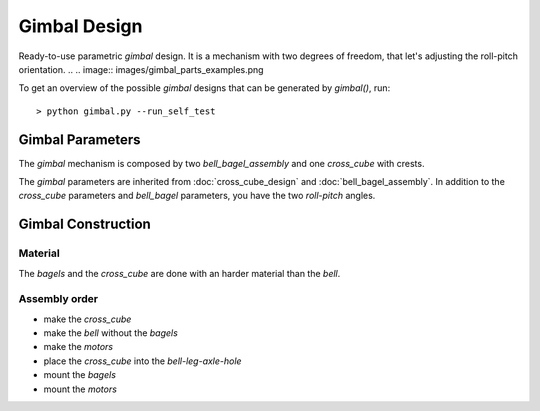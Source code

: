 =============
Gimbal Design
=============

Ready-to-use parametric *gimbal* design. It is a mechanism with two degrees of freedom, that let's adjusting the roll-pitch orientation.
.. .. image:: images/gimbal_parts_examples.png

To get an overview of the possible *gimbal* designs that can be generated by *gimbal()*, run::

  > python gimbal.py --run_self_test

Gimbal Parameters
=================

The *gimbal* mechanism is composed by two *bell_bagel_assembly* and one *cross_cube* with crests.

.. image:: images/gimbal_assembly.png

The *gimbal* parameters are inherited from :doc:`cross_cube_design` and :doc:`bell_bagel_assembly`.
In addition to the *cross_cube* parameters and *bell_bagel* parameters, you have the two *roll-pitch* angles.

.. image:: images/roll_pitch_angles.png
.. image:: images/gimbal_orientation.png

Gimbal Construction
===================

Material
--------

The *bagels* and the *cross_cube* are done with an harder material than the *bell*.

Assembly order
--------------

* make the *cross_cube*
* make the *bell* without the *bagels*
* make the *motors*
* place the *cross_cube* into the *bell-leg-axle-hole*
* mount the *bagels*
* mount the *motors*

